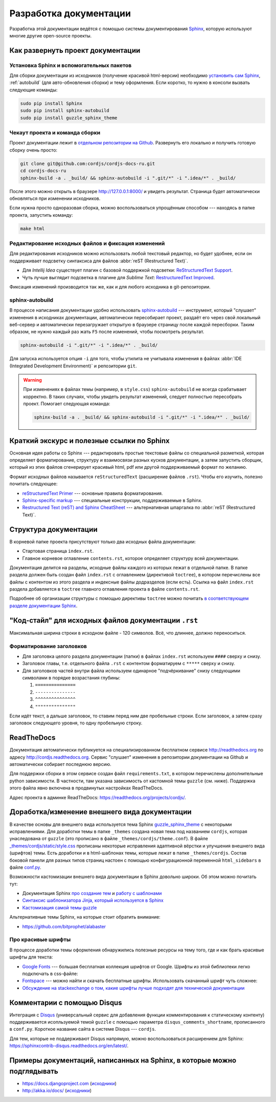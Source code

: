 ***********************
Разработка документации
***********************

Разработка этой документации ведётся с помощью системы документирования `Sphinx <http://sphinx-doc.org/>`_, которую
используют многие другие open-source проекты.


Как развернуть проект документации
==================================

Установка Sphinx и вспомогательных пакетов
------------------------------------------

Для сборки документации из исходников (получение красивой html-версии) необходимо `установить сам Sphinx
<http://sphinx-doc.org/latest/tutorial.html#install-sphinx>`_, :ref:`autobuild` (для
авто-обновления
сборки) и
тему оформления. Если коротко, то нужно в консоли вызвать следующие команды:

.. code-block:: bash

  sudo pip install Sphinx
  sudo pip install sphinx-autobuild
  sudo pip install guzzle_sphinx_theme


Чекаут проекта и команда сборки
-------------------------------

Проект документации лежит в `отдельном репозитории на Github <https://github.com/cordjs/cordjs-docs-ru>`_. Развернуть
его локально и получить готовую сборку очень просто:

.. code-block:: bash

  git clone git@github.com:cordjs/cordjs-docs-ru.git
  cd cordjs-docs-ru
  sphinx-build -a . _build/ && sphinx-autobuild -i ".git/*" -i ".idea/*" . _build/

После этого можно открыть в браузере http://127.0.0.1:8000/ и увидеть результат. Страница будет автоматически
обновляться при изменении исходников.

Если нужна просто одноразовая сборка, можно воспользоваться упрощённым способом --- находясь в папке проекта,
запустить команду:

.. code-block:: bash

  make html


Редактирование исходных файлов и фиксация изменений
---------------------------------------------------

Для редактирования исходников можно использовать любой текстовый редактор, но будет удобнее, если он поддерживает
подсветку синтаксиса для файлов :abbr:`reST (Restructured Text)`.

* Для *Intellij Idea* существует плагин с базовой поддержкой подсветки: `ReStructuredText Support
  <https://plugins.jetbrains.com/plugin/7124>`_.
* Чуть лучше выглядит подсветка в плагине для *Sublime Text*: `Restructured​Text Improved
  <https://packagecontrol.io/packages/RestructuredText%20Improved>`_.

Фиксация изменений производится так же, как и для любого исходника в git-репозитории.


.. _autobuild:

sphinx-autobuild
----------------

В процессе написания документации удобно использовать `sphinx-autobuild
<https://pypi.python.org/pypi/sphinx-autobuild>`_ --- инструмент, который "слушает" изменения в исходниках
документации, автоматически пересобирает проект, раздаёт его через свой локальный веб-сервер и автоматически
перезагружает открытую в браузере страницу после каждой пересборки. Таким образом, не нужно каждый раз жать ``F5``
после изменений, чтобы посмотреть результат.

.. code-block:: bash

  sphinx-autobuild -i ".git/*" -i ".idea/*" . _build/

Для запуска используется опция ``-i`` для того, чтобы утилита не учитывала изменения в файлах :abbr:`IDE (Integrated
Development Environment)` и репозитории ``git``.


.. warning::

  При изменениях в файлах темы (например, в ``style.css``) ``sphinx-autobuild`` не всегда срабатывает корректно. В
  таких случаях, чтобы увидеть результат изменений, следует полностью пересобрать проект. Помогает следующая команда:

  .. code-block:: bash

    sphinx-build -a . _build/ && sphinx-autobuild -i ".git/*" -i ".idea/*" . _build/



Краткий экскурс и полезные ссылки по Sphinx
===========================================

Основная идея работы со Sphinx --- редактировать простые текстовые файлы со специальной разметкой, которая определяет
форматирование, структуру и взаимосвязи разных кусков документации, а затем запустить сборщик, который из этих файлов
сгенерирует красивый html, pdf или другой поддерживаемый формат по желанию.

Формат исходных файлов называется ``reStructuredText`` (расширение файлов ``.rst``). Чтобы его изучить, полезно почитать
следующее:

* `reStructuredText Primer <http://sphinx-doc.org/rest.html#rst-primer>`_ --- основные правила форматирования.
* `Sphinx-specific markup <http://sphinx-doc.org/markup/index.html#sphinxmarkup>`_ --- специальные конструкции,
  поддерживаемые в Sphinx.
* `Restructured Text (reST) and Sphinx CheatSheet
  <http://openalea.gforge.inria.fr/doc/openalea/doc/_build/html/source/sphinx/rest_syntax.html>`_ --- альтернативная
  шпаргалка по :abbr:`reST (Restructured Text)`.


Структура документации
======================

В корневой папке проекта присутствуют только два исходных файла документации:

* Стартовая страница ``index.rst``.
* Главное корневое оглавление ``contents.rst``, которое определяет структуру всей документации.

Документация делится на разделы, исходные файлы каждого из которых лежат в отдельной папке. В папке раздела должен
быть создан файл ``index.rst`` с оглавлением (директивой ``toctree``), в котором перечислены все файлы с контентом из
этого раздела и индексные файлы додразделов (если есть). Ссылка на файл ``index.rst`` раздела добавляется в ``toctree``
главного оглавления проекта в файле ``contents.rst``.

Подробнее об организации структуры с помощью директивы ``toctree`` можно почитать `в соответствующем разделе
документации Sphinx <http://sphinx-doc.org/markup/toctree.html>`_.


"Код-стайл" для исходных файлов документации ``.rst``
=====================================================

Максимальная ширина строки в исходном файле - 120 символов. Всё, что длиннее, должно переноситься.


Форматирование заголовков
-------------------------

* Для заголовка целого раздела документации (папки) в файлах ``index.rst`` используем ``####`` сверху и снизу.
* Заголовок главы, т.е. отдельного файла ``.rst`` с контентом форматируем с ``*****`` сверху и снизу.
* Для заголовков частей внутри файла используем одинарное "подчёркивание" снизу следующими символами в порядке
  возрастания глубины:

  1. ``===============``
  2. ``---------------``
  3. ``^^^^^^^^^^^^^^^``
  4. ``"""""""""""""""``

Если идёт текст, а дальше заголовок, то ставим перед ним две пробельные строки. Если заголовок, а затем сразу
заголовок следующего уровня, то одну пробельную строку.

.. code-block:: rst
  :linenos:
  :caption: intro/index.rst

  #######################
  Заголовок раздела/папки
  #######################

  .. toctree::

    bla-bla


.. code-block:: rst
  :linenos:
  :caption: intro/content-chapter.rst

  ***************
  Заголовок файла
  ***************

  Первый уровень внутри файла
  ===========================

  Текст


  Второй уровень
  --------------

  Третий
  ^^^^^^

  Текст


  Четвёртый
  """""""""

  Текст


ReadTheDocs
===========

Документация автоматически публикуется на специализированном бесплатном сервисе http://readthedocs.org по адресу
http://cordjs.readthedocs.org. Сервис "слушает" изменения в репозитории документации на Github и автоматически
собирает последнюю версию.

Для поддержки сборки в этом сервисе создан файл ``requirements.txt``, в котором перечислены дополнительные python
зависимости. В частности, там указана зависимость от кастомной темы ``guzzle`` (см. ниже). Поддержка этого файла явно
включена в продвинутых настройках ReadTheDocs.

Адрес проекта в админке ReadTheDocs: https://readthedocs.org/projects/cordjs/.


Доработка/изменение внешнего вида документации
==============================================

В качестве основы для внешнего вида используется тема Sphinx `guzzle_sphinx_theme
<https://github.com/guzzle/guzzle_sphinx_theme>`_ с некоторыми исправлениями. Для доработки темы в папке ``_themes``
создана новая тема под названием ``cordjs``, которая унаследована от ``guzzle`` (это прописано в файле
``_themes/cordjs/theme.conf``). В файле `_themes/cordjs/static/style.css <../_static/style.css>`_ прописаны
некоторые исправления адаптивной вёрстки и улучшения внешнего вида (шрифтов) темы. Есть доработки и в html-шаблонах
темы, которые лежат в папке ``_themes/cordjs``. Состав боковой панели для разных типов страниц настоен с помощью
конфигурационной переменной ``html_sidebars`` в файле `conf.py
<https://github.com/cordjs/cordjs-docs-ru/blob/master/conf.py>`_.

Возможности кастомизации внешнего вида документации в Sphinx довольно широки. Об этом можно почитать тут:

* Документация Sphinx `про создание тем <http://sphinx-doc.org/theming.html#creating-themes>`_ и `работу с шаблонами
  <http://sphinx-doc.org/templating.html>`_
* `Синтаксис шаблонизатора Jinja, который используется в Sphinx <http://jinja.pocoo.org/docs/dev/templates/>`_
* `Кастомизация самой темы guzzle <https://github.com/guzzle/guzzle_sphinx_theme/blob/master/README.rst>`_

Альтернативные темы Sphinx, на которые стоит обратить внимание:

* https://github.com/bitprophet/alabaster


Про красивые шрифты
-------------------

В процессе доработки темы оформления обнаружились полезные ресурсы на тему того, где и как брать красивые шрифты для
текста:

* `Google Fonts <https://www.google.com/fonts/>`_ --- большая бесплатная коллекция шрифтов от Google. Шрифты из этой
  библиотеки легко подключать в css-файле:

  .. code-block:: css
    :caption: _themes/cordjs/static/style.css

    @import url("http://fonts.googleapis.com/css?family=Roboto+Condensed");

* `Fontspace <http://www.fontspace.com/>`_ --- можно найти и скачать бесплатные шрифты. Использовать скачанный шрифт
  чуть сложнее:

  .. code-block:: css
    :caption: _themes/cordjs/static/style.css

    @font-face {
        font-family: 'Ubuntu Mono';
        src: url('fonts/ubuntu-mono/UbuntuMono-R.ttf');
    }

* `Обсуждение на stackexchange о том, какие шрифты лучше подходят для технической документации
  <http://graphicdesign.stackexchange.com/questions/51/what-font-types-are-good-for-a-technical-document>`_


Комментарии с помощью Disqus
============================

Интеграция с `Disqus <https://disqus.com/>`_ (универсальный сервис для добавления функции комментирования к
статическому контенту) поддерживается исопльзуемой темой ``guzzle`` с помощью параметра ``disqus_comments_shortname``,
прописанного в ``conf.py``. Короткое название сайта в системе Disqus --- ``cordjs``.

Для тем, которые не поддерживают Disqus напрямую, можно воспользоваться расширением для Sphinx:
https://sphinxcontrib-disqus.readthedocs.org/en/latest/.


Примеры документаций, написанных на Sphinx, в которые можно подглядывать
========================================================================

* https://docs.djangoproject.com (`исходники <https://github.com/django/django/tree/master/docs>`_)
* http://akka.io/docs/ (`исходники <https://github.com/akka/akka/tree/master/akka-docs>`_)

